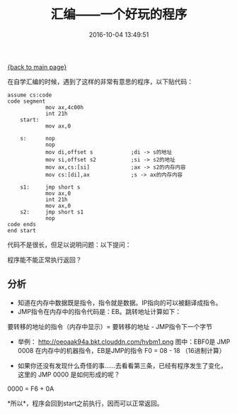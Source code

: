[[file:index.org][{back to main page}]]
#+TITLE: 汇编------一个好玩的程序

#+DATE: 2016-10-04 13:49:51

在自学汇编的时候，遇到了这样的非常有意思的程序，以下贴代码：

#+BEGIN_HTML
  <!--more-->
#+END_HTML

#+BEGIN_EXAMPLE
    assume cs:code
    code segment
                mov ax,4c00h
                int 21h
        start:
                mov ax,0

        s:      nop
                nop
                mov di,offset s            ;di -> s的地址
                mov si,offset s2           ;si -> s2的地址
                mov ax,cs:[si]             ;ax -> s2的内存内容
                mov cs:[di],ax             ;s -> ax的内存内容

        s1:     jmp short s
                mov ax,0
                int 21h
                mov ax,0
        s2:     jmp short s1
                nop
    code ends
    end start
#+END_EXAMPLE

代码不是很长，但足以说明问题：以下提问：

程序能不能正常执行返回？

** 分析
   :PROPERTIES:
   :CUSTOM_ID: 分析
   :END:

-  知道在内存中数据既是指令，指令就是数据。IP指向的可以被翻译成指令。
-  JMP指令在内存中的指令代码是：EB。跳转地址计算如下：

要转移的地址的指令（内存中显示）= 要转移的地址 - JMP指令下一个字节

-  举例： http://oeoaak94a.bkt.clouddn.com/hvbm1.png 图中：EBF0是 JMP
   0008 在内存中的机器指令，EB是JMP的指令 F0 = 08 - 18 （16进制计算）

[[http://oeoaak94a.bkt.clouddn.com/hvbm2.png]]

[[http://oeoaak94a.bkt.clouddn.com/hvbm2.png]]

-  如果你还没有发现什么奇怪的事......去看看第三条，已经有程序发生了变化，这里的
   JMP 0000 是如何形成的呢？

0000 = F6 + 0A

*所以*，程序会回到start之前执行，因而可以正常返回。






